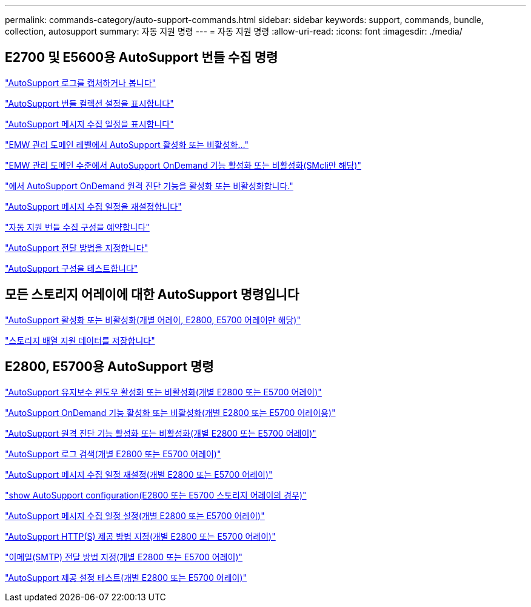 ---
permalink: commands-category/auto-support-commands.html 
sidebar: sidebar 
keywords: support, commands, bundle, collection, autosupport 
summary: 자동 지원 명령 
---
= 자동 지원 명령
:allow-uri-read: 
:icons: font
:imagesdir: ./media/




== E2700 및 E5600용 AutoSupport 번들 수집 명령

link:../commands-a-z/smcli-autosupportlog.html["AutoSupport 로그를 캡처하거나 봅니다"]

link:../commands-a-z/smcli-autosupportconfig-show.html["AutoSupport 번들 컬렉션 설정을 표시합니다"]

link:../commands-a-z/smcli-autosupportschedule-show.html["AutoSupport 메시지 수집 일정을 표시합니다"]

link:../commands-a-z/smcli-enable-autosupportfeature.html["EMW 관리 도메인 레벨에서 AutoSupport 활성화 또는 비활성화..."]

link:../commands-a-z/smcli-enable-disable-autosupportondemand.html["EMW 관리 도메인 수준에서 AutoSupport OnDemand 기능 활성화 또는 비활성화(SMcli만 해당)"]

link:../commands-a-z/smcli-enable-disable-autosupportremotediag.html["에서 AutoSupport OnDemand 원격 진단 기능을 활성화 또는 비활성화합니다."]

link:../commands-a-z/smcli-autosupportschedule-reset.html["AutoSupport 메시지 수집 일정을 재설정합니다"]

link:../commands-a-z/smcli-supportbundle-schedule.html["자동 지원 번들 수집 구성을 예약합니다"]

link:../commands-a-z/smcli-autosupportconfig.html["AutoSupport 전달 방법을 지정합니다"]

link:../commands-a-z/smcli-autosupportconfig-test.html["AutoSupport 구성을 테스트합니다"]



== 모든 스토리지 어레이에 대한 AutoSupport 명령입니다

link:../commands-a-z/enable-or-disable-autosupport-individual-arrays.html["AutoSupport 활성화 또는 비활성화(개별 어레이, E2800, E5700 어레이만 해당)"]

link:../commands-a-z/save-storagearray-supportdata.html["스토리지 배열 지원 데이터를 저장합니다"]



== E2800, E5700용 AutoSupport 명령

link:../commands-a-z/set-storagearray-autosupportmaintenancewindow.html["AutoSupport 유지보수 윈도우 활성화 또는 비활성화(개별 E2800 또는 E5700 어레이)"]

link:../commands-a-z/set-storagearray-autosupportondemand.html["AutoSupport OnDemand 기능 활성화 또는 비활성화(개별 E2800 또는 E5700 어레이용)"]

link:../commands-a-z/set-storagearray-autosupportremotediag.html["AutoSupport 원격 진단 기능 활성화 또는 비활성화(개별 E2800 또는 E5700 어레이)"]

link:../commands-a-z/save-storagearray-autosupport-log.html["AutoSupport 로그 검색(개별 E2800 또는 E5700 어레이)"]

link:../commands-a-z/reset-storagearray-autosupport-schedule.html["AutoSupport 메시지 수집 일정 재설정(개별 E2800 또는 E5700 어레이)"]

link:../commands-a-z/show-storagearray-autosupport.html["show AutoSupport configuration(E2800 또는 E5700 스토리지 어레이의 경우)"]

link:../commands-a-z/set-storagearray-autosupport-schedule.html["AutoSupport 메시지 수집 일정 설정(개별 E2800 또는 E5700 어레이)"]

link:../commands-a-z/set-autosupport-https-delivery-method-e2800-e5700.html["AutoSupport HTTP(S) 제공 방법 지정(개별 E2800 또는 E5700 어레이)"]

link:../commands-a-z/set-email-smtp-delivery-method-e2800-e5700.html["이메일(SMTP) 전달 방법 지정(개별 E2800 또는 E5700 어레이)"]

link:../commands-a-z/start-storagearray-autosupport-deliverytest.html["AutoSupport 제공 설정 테스트(개별 E2800 또는 E5700 어레이)"]
